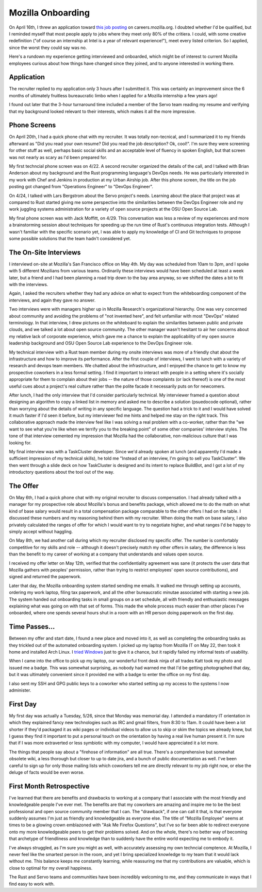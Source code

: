 Mozilla Onboarding
==================

On April 16th, I threw an application toward `this job posting
<https://web.archive.org/web/20150316234909/https://careers.mozilla.org/en-US/position/oymA0fwe>`_
on careers.mozilla.org. I doubted whether I'd be qualified, but I reminded
myself that most people apply to jobs where they meet only 80% of the
critiera. I could, with some creative redefinition ("of course an internship
at Intel is a year of relevant experience!"), meet every listed criterion. So
I applied, since the worst they could say was no. 

Here's a rundown my experience getting interviewed and onboarded, which might
be of interest to current Mozilla employees curious about how things have
changed since they joined, and to anyone interested in working there. 

.. more::

Application
-----------

The recruiter replied to my application only 3 hours after I submitted it.
This was certainly an improvement since the 6 months of ultimately fruitless
bureaucratic limbo when I applied for a Mozilla internship a few years ago! 

I found out later that the 3-hour turnaround time included a member of the
Servo team reading my resume and verifying that my background looked relevant
to their interests, which makes it all the more impressive. 

Phone Screens
-------------

On April 20th, I had a quick phone chat with my recruiter. It was totally
non-tecnical, and I summarized it to my friends afterward as "Did you read
your own resume? Did you read the job description? Ok, cool!". I'm sure they
were screening for other stuff as well, perhaps basic social skills and an
acceptable level of fluency in spoken English, but that screen was not nearly
as scary as I'd been prepared for. 

My first techncial phone screen was on 4/22. A second recruiter organized the
details of the call, and I talked with Brian Anderson about my background and
the Rust programming language's DevOps needs. He was particularly interested
in my work with Chef and Jenkins in production at my Urban Airship job. After
this phone screen, the title on the job posting got changed from "Operations
Engineer" to "DevOps Engineer". 

On 4/24, I talked with Lars Bergstrom about the Servo project's needs.
Learning about the place that project was at compared to Rust started giving
me some perspective into the similarities between the DevOps Engineer role and
my work juggling systems administration for a variety of open source projects
at the OSU Open Source Lab. 

My final phone screen was with Jack Moffitt, on 4/29. This conversation was
less a review of my experiences and more a brainstorming session about
techniques for speeding up the run time of Rust's continuous integration
tests. Although I wasn't familiar with the specific scenario yet, I was able
to apply my knowledge of CI and Git techniques to propose some possible
solutions that the team hadn't considered yet. 

The On-Site Interviews
----------------------

I interviewd on-site at Mozilla's San Francisco office on May 4th. My day was
scheduled from 10am to 3pm, and I spoke with 5 different Mozilians from
various teams. Ordinarily these interviews would have been scheduled at least
a week later, but a friend and I had been planning a road trip down to the bay
area anyway, so we shifted the dates a bit to fit with the interviews.

Again, I asked the recruiters whether they had any advice on what to expect
from the whiteboarding component of the interviews, and again they gave no
answer.

Two interviews were with managers higher up in Mozilla Research's
organizational hierarchy. One was very concerned about community and avoiding
the problems of "not invented here", and felt unfamiliar with most "DevOps"
related terminology. In that interview, I drew pictures on the whiteboard to
explain the similarities between public and private clouds, and we talked a
lot about open source community. The other manager wasn't hesitant to air her
concerns about my relative lack of corporate experience, which gave me a
chance to explain the applicability of my open source leadership background
and OSU Open Source Lab experience to the DevOps Engineer role. 

My technical interview with a Rust team member during my onsite interviews was
more of a friendly chat about the infrastructure and how to improve its
performance. After the first couple of interviews, I went to lunch with a
variety of research and devops team members. We chatted about the
infrastructure, and I enjoyed the chance to get to know my prospective
coworkers in a less formal setting. I find it important to interact with
people in a setting where it's socially appropriate for them to complain about
their jobs -- the nature of those complaints (or lack thereof) is one of the
most useful cues about a project's real culture rather than the polite facade
it necessarily puts on for newcomers. 

After lunch, I had the only interview that I'd consider particularly
technical. My interviewer framed a question about designing an algorithm to
copy a linked list in memory and asked me to describe a solution (psuedocode
optional), rather than worrying about the details of writing in any specific
language. The question had a trick to it and I would have solved it much
faster if I'd seen it before, but my interviewer fed me hints and helped me
stay on the right track. This collaborative approach made the interview feel
like I was solving a real problem with a co-worker, rather than the "we want
to see what you're like when we terrify you to the breaking point" of some
other companies' interview styles. The tone of that interview cemented my
impression that Mozilla had the collaborative, non-malicious culture that I
was looking for. 

My final interview was with a TaskCluster developer. Since we'd already spoken
at lunch (and apparently I'd made a sufficient impression of my technical
skills), he told me "Instead of an interview, I'm going to sell you
TaskCluster". We then went through a slide deck on how TaskCluster is designed
and its intent to replace BuildBot, and I got a lot of my introductory
questions about the tool out of the way. 

The Offer
---------

On May 6th, I had a quick phone chat with my original recruiter to discuss
compensation. I had already talked with a manager for my prospective role
about Mozilla's bonus and benefits package, which allowed me to do the math on
what kind of base salary would result in a total compensation package
comparable to the other offers I had on the table. I discussed these numbers
and my reasoning behind them with my recruiter. When doing the math on base
salary, I also privately calculated the ranges of offer for which I would want
to try to negotiate higher, and what ranges I'd be happy to simply accept
without haggling. 

On May 8th, we had another call during which my recruiter disclosed my
specific offer. The number is comfortably competitive for my skills and role
-- although it doesn't precisely match my other offers in salary, the
difference is less than the benefit to my career of working at a company that
understands and values open source. 

I received my offer letter on May 12th, verified that the confidentiality
agreement was sane (it protects the user data that Mozilla gathers with
peoples' permission, rather than trying to restrict employees' open source
contributions), and signed and returned the paperwork.

Later that day, the Mozilla onboarding system started sending me emails. It
walked me through setting up accounts, ordering my work laptop, filing tax
paperwork, and all the other bureaucratic minutae associated with starting a
new job. The system handed out onboarding tasks in small groups on a set
schedule, all with friendly and enthusiastic messages explaining what was
going on with that set of forms. This made the whole process much easier than
other places I've onboarded, where one spends several hours shut in a room
with an HR person doing paperwork on the first day. 

Time Passes...
--------------

Between my offer and start date, I found a new place and moved into it, as
well as completing the onboarding tasks as they trickled out of the automated
onboarding system. I picked up my laptop from Mozilla IT on May 22, then took
it home and installed Arch Linux. I `tried Windows
<http://edunham.net/2015/05/23/oh_windows.html>`_ just to give it a chance,
but it rapidly failed my informal tests of usability. 

When I came into the office to pick up my laptop, our wonderful front desk
ninja of all trades Katt took my photo and issued me a badge. This was
somewhat surprising, as nobody had warned me that I'd be getting photographed
that day, but it was ultimately convenient since it provided me with a badge
to enter the office on my first day.

I also sent my SSH and GPG public keys to a coworker who started setting up my
access to the systems I now administer.

First Day
---------

My first day was actually a Tuesday, 5/26, since that Monday was memorial day.
I attended a mandatory IT orientation in which they explained fancy new
technologies such as IRC and gmail filters, from 8:30 to 11am. It could have
been a lot shorter if they'd packaged it as wiki pages or individual videos to
allow us to skip or skim the topics we already knew, but I guess they find it
important to put a personal touch on the orientation by having a real live
human present it. I'm sure that if I was more extraverted or less symbiotic
with my computer, I would have appreciated it a lot more. 

The things that people say about a "firehose of information" are all true.
There's a comprehensive but somewhat obsolete wiki, a less thorough but closer
to up to date jira, and a bunch of public documentation as well. I've been
careful to sign up for only those mailing lists which coworkers tell me are
directly relevant to my job right now, or else the deluge of facts would be
even worse. 

First Month Retrospective
-------------------------

I've learned that there are benefits and drawbacks to working at a company
that I associate with the most friendly and knowledgeable people I've ever
met. The benefits are that my coworkers are amazing and inspire me to be the
best professional and open source community member that I can. The "drawback",
if one can call it that, is that everyone suddenly assumes I'm just as
friendly and knowledgeable as everyone else. The title of "Mozilla Employee"
seems at times to be a glowing crown emblazoned with "Ask Me Firefox
Questions", but I've so far been able to redirect everyone onto my more
knowledgeable peers to get their problems solved. And on the whole, there's no
better way of becoming that archetype of friendliness and knowledge than to
suddenly have the entire world expecting me to embody it. 

I've always struggled, as I'm sure you might as well, with accurately
assessing my own techncial comptence. At Mozilla, I never feel like the
smartest person in the room, and yet I bring specialized knowledge to my team
that it would lack without me. This balance keeps me constantly learning,
while reassuring me that my contributions are valuable, which is close to
optimal for my overall happiness. 

The Rust and Servo teams and communities have been incredibly welcoming to me,
and they communicate in ways that I find easy to work with. 

.. author:: E. Dunham
.. categories:: none
.. tags:: mozilla, interviews
.. comments::
